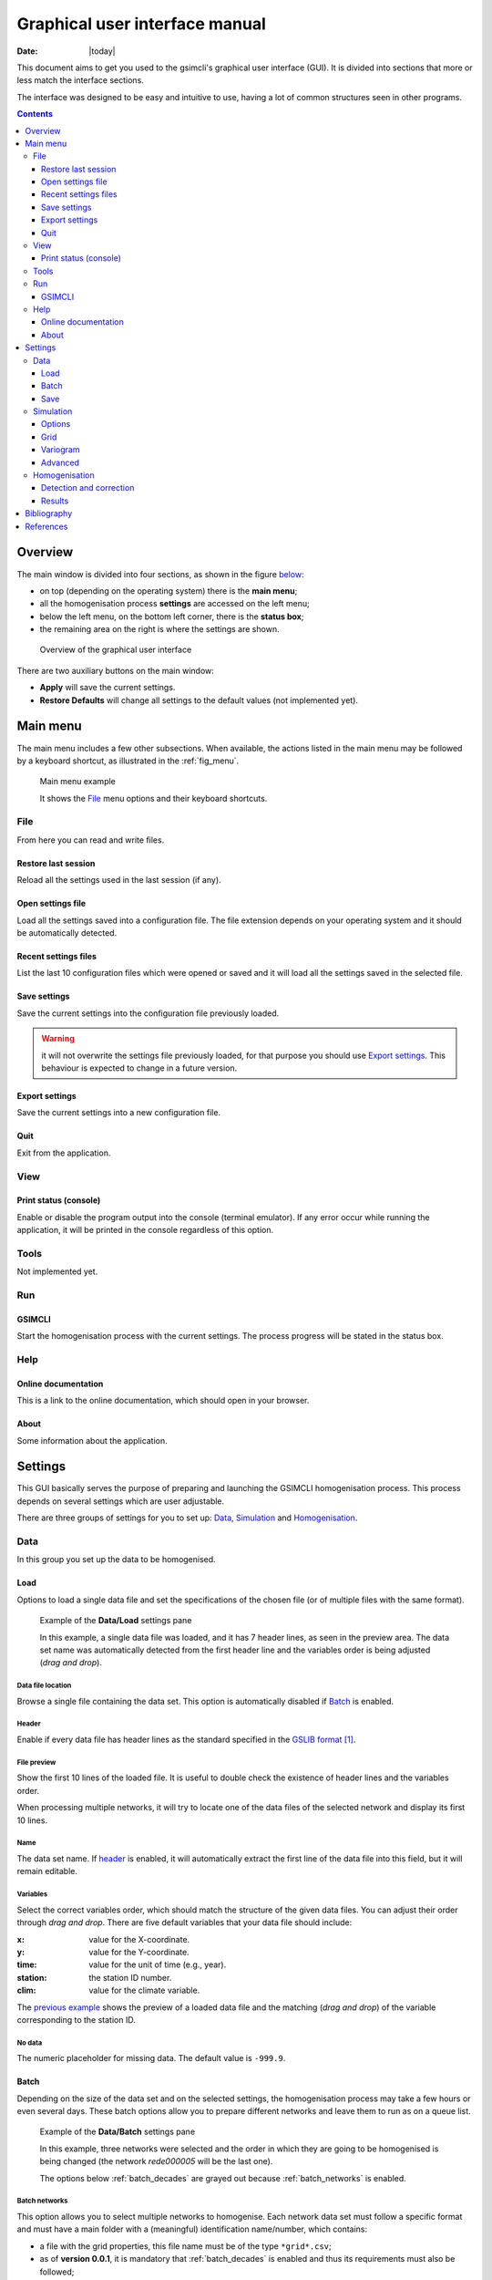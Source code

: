 .. _gui:

Graphical user interface manual
###############################

:Date: |today|

This document aims to get you used to the gsimcli's graphical user interface
(GUI).
It is divided into sections that more or less match the interface sections.

The interface was designed to be easy and intuitive to use, having a lot of
common structures seen in other programs.

.. contents::
    :depth: 3
    :backlinks: top


Overview
********

The main window is divided into four sections, as shown in the figure
`below <fig_overview_>`_:

* on top (depending on the operating system) there is the **main menu**;
* all the homogenisation process **settings** are accessed on the left menu;
* below the left menu, on the bottom left corner, there is the **status box**;
* the remaining area on the right is where the settings are shown.

.. _fig_overview:

.. figure:: ../images/gui-overview.png
   :alt: GUI overview
   
   Overview of the graphical user interface
   
There are two auxiliary buttons on the main window:

* **Apply** will save the current settings.
* **Restore Defaults** will change all settings to the default values (not
  implemented yet).

Main menu
*********

The main menu includes a few other subsections. When available, the actions
listed in the main menu may be followed by a keyboard shortcut, as illustrated
in the :ref:`fig_menu`.

.. _fig_menu:

.. figure:: ../images/gui-menu.png
   :alt: Main menu example
   
   Main menu example
   
   It shows the `File`_ menu options and their keyboard shortcuts.

File
====

From here you can read and write files.

Restore last session
--------------------

Reload all the settings used in the last session (if any).

Open settings file
------------------

Load all the settings saved into a configuration file. The file extension
depends on your operating system and it should be automatically detected.

Recent settings files
---------------------

List the last 10 configuration files which were opened or saved and it will
load all the settings saved in the selected file.

Save settings
-------------

Save the current settings into the configuration file previously loaded.

.. warning:: it will not overwrite the settings file previously loaded, for
    that purpose you should use `Export settings`_. This behaviour is expected
    to change in a future version.

Export settings
---------------

Save the current settings into a new configuration file.

Quit
----

Exit from the application.

View
====

Print status (console)
----------------------

Enable or disable the program output into the console (terminal emulator).
If any error occur while running the application, it will be printed in
the console regardless of this option.

Tools
=====

Not implemented yet.

Run
===

GSIMCLI
-------

Start the homogenisation process with the current settings. The process
progress will be stated in the status box.

Help
====

Online documentation
--------------------

This is a link to the online documentation, which should open in your browser.

About
-----

Some information about the application.

Settings
********

This GUI basically serves the purpose of preparing and launching the GSIMCLI
homogenisation process. This process depends on several settings which are
user adjustable.

There are three groups of settings for you to set up: `Data`_,
`Simulation`_ and `Homogenisation`_.

Data
====

In this group you set up the data to be homogenised.

Load
----

Options to load a single data file and set the specifications of the chosen
file (or of multiple files with the same format).

.. _fig_dataload:

.. figure:: ../images/gui-data-load.png
   :alt: Example of the Data/Load settings pane
   
   Example of the **Data/Load** settings pane
   
   In this example, a single data file was loaded, and it has 7 header lines,
   as seen in the preview area. The data set name was automatically detected
   from the first header line and the variables order is being adjusted
   (*drag and drop*).

Data file location
^^^^^^^^^^^^^^^^^^

Browse a single file containing the data set. This option is automatically
disabled if `Batch`_ is enabled.

.. _header:

Header
^^^^^^

Enable if every data file has header lines as the standard specified in the
`GSLIB format`_.

File preview
^^^^^^^^^^^^

Show the first 10 lines of the loaded file. It is useful to double check
the existence of header lines and the variables order.

When processing multiple networks, it will try to locate one of the data
files of the selected network and display its first 10 lines.

Name
^^^^

The data set name. If `header`_ is enabled, it will automatically
extract the first line of the data file into this field, but it will remain
editable.

Variables
^^^^^^^^^

Select the correct variables order, which should match the structure of the
given data files. You can adjust their order through *drag and drop*. There
are five default variables that your data file should include:

:x: value for the X-coordinate.
:y: value for the Y-coordinate.
:time: value for the unit of time (e.g., year).
:station: the station ID number.
:clim: value for the climate variable.

The `previous example <fig_dataload_>`_ shows the preview of a loaded data file
and the matching (*drag and drop*) of the variable corresponding to the station
ID.

No data
^^^^^^^

The numeric placeholder for missing data. The default value is ``-999.9``.

Batch
-----

Depending on the size of the data set and on the selected settings, the
homogenisation process may take a few hours or even several days. These batch
options allow you to prepare different networks and leave them to run as on a
queue list.

.. _fig_databatch:

.. figure:: ../images/gui-data-batch.png
   :alt: Example of the Data/Batch settings pane
   
   Example of the **Data/Batch** settings pane
   
   In this example, three networks were selected and the order in which they
   are going to be homogenised is being changed (the network *rede000005* will
   be the last one).
   
   The options below :ref:`batch_decades` are grayed out because
   :ref:`batch_networks` is enabled.


.. _batch_networks:

Batch networks
^^^^^^^^^^^^^^

This option allows you to select multiple networks to homogenise. Each
network data set must follow a specific format and must have a main folder with
a (meaningful) identification name/number, which contains:

* a file with the grid properties, this file name must be of the type
  ``*grid*.csv``;
* as of **version 0.0.1**, it is mandatory that :ref:`batch_decades` is
  enabled and thus its requirements must also be followed;
* a folder which name starts with ``*dec*`` (e.g., decades or dec_files);
* a variogram file within it, and this file name must be of the type
  ``*variog*.csv``.

The file with the grid properties must follow these specifications:

- comma separated values (CSV)
- seven labelled columns (not case sensitive):

    - **xmin:** initial value in X-axis
    - **ymin:** initial value in Y-axis
    - **xnodes:** number of nodes in X-axis
    - **ynodes:** number of nodes in Y-axis
    - **znodes:** number of nodes in Z-axis
    - **xsize:** node size in X-axis
    - **ysize:** node size in Y-axis
    - other columns will be ignored

After enabling this option, the buttons to add and remove networks become
available.

Press the button **Add networks** to select the main directories of the
networks to be homogenised. You can select multiple folders (networks) at
the same time by pressing *CTRL* (PC) or *CMD* (Mac) while selecting them.

After adding networks to the queue list, you can remove one or multiple
networks from the list by selecting them and pressing the button
**Remove selected**. Also, if you select one of the networks in that list, one
of its data files will be previewed in the `File preview`_ area.

It is also possible to change the order in which the networks will be
processed by *drag and dropping* from the list, as seen in the
:ref:`fig_databatch`.

.. note:: when :ref:`batch_networks` is enabled, the settings menu to set up
    the simulation `Grid`_ automatically becomes unavailable, you have to
    specify the grid through a spreadsheet file.
    
.. warning:: it is only working if :ref:`batch_decades` is also enabled. For
    that reason, the grid is assumed to have 10 nodes of size 1 in the Z-axis
    (10 years). 

.. _batch_decades:    

Batch decades
^^^^^^^^^^^^^

It might be useful to process a time series in chunks of time, for
instance, if your data set spans a full century, splitting the data in
decades may help to analyse local (temporal) trends or irregularities, or
it just can ease the computational weight.

In order to enable this option, the following requirements must be
followed:

* your data set files must be placed inside the folder;
* the decadal data files must have, at least, the first year of each decade
  in their file names;
* you should provide a spreadsheet file with the theoretical variogram
  model.

The variograms file must follow these specifications:

- comma separated values (CSV)
- nine labelled columns (not case sensitive):

    - **variance:** the data variance per decade
    - **decade:** decade in the format aaXX-aaYY (*aa* is optional)
    - **model:** 'S', 'E' or 'G' (S = spherical, E = exponential, G = gaussian)
    - **nugget:** nugget effect
    - **range** the variogram range
    - **partial sill**
    - **nugget_norm:** variance-normalised nugget effect
    - **psill_norm:** variance-normalised partial sill
    - **sill_norm:** variance-normalised total sill
    - other columns will be ignored

.. note:: The variogram is assumed to be isotropic in the horizontal direction
    and with range 1 (one unit) in the vertical (time) direction. It will
    default its angles to (0, 0, 0).

After enabling this option, the related areas become available, except if
:ref:`batch_networks` is also enabled, in which case it is not necessary to
specify anything else.

If not processing multiple networks, the following fields must be filled:

* **Decades directory:** the folder containing your decadal files.
* **Network ID:** the network ID name/number. The program will try to guess the
  ID from the decades directory, but you can change it after that.
* **Variography file:** the spreadsheet file containing the variogram model.

.. note:: when :ref:`batch_decades` is enabled, the settings' menu to set up
    the `Variogram`_ automatically becomes unavailable, you have to specify
    the variogram through a spreadsheet file.
    
Save
----

This section is about the specifications of the resulting homogenised data set,
but is not implemented yet. Please see the section `Results`_ which contains
some options regarding the homogenisation process resulting files.

Simulation
==========

The gsimcli homogenisation process is based on a geostatistical stochastic
simulation method. It is necessary to specify several options related to that
part of the process, however, a set of default values are provided in the GUI.
Also, the less relevant [to the homogenisation process] simulation parameters
are conveniently hidden and placed in a section for `Advanced`_ settings.

Options
-------

.. _fig_simopt:

.. figure:: ../images/gui-sim-opt.png
   :alt: Example of the Simulation/Options settings pane
   
   Example of the **Simulation/Options** settings pane

Parameters file
^^^^^^^^^^^^^^^

The simulation parameters file, in its original format. As of
**version 0.0.1**, that file will be automatically generated, and this field is
disabled.

Executable file
^^^^^^^^^^^^^^^

The simulation (Direct Sequential Simulation -- DSS) binary file. As of
**version 0.0.1**, only the 2001 version is supported. You can get the
binary from the `CMRP Software`_ site. Download the file *GeoMS.zip*
and extract the binary *dssim.exe*.

Number of simulations
^^^^^^^^^^^^^^^^^^^^^

The number of simulations per candidate station. A brief study demonstrated
that a higher number leads to better results, as it will produce a smoother
local distribution. A low number (below 100) will produce a distribution
with *artifacts*, while a number too high will require too much CPU time.
We advise you to run the process with a few hundreds (e.g., 500)
realisations per candidate station.

Krigging type
^^^^^^^^^^^^^

The krigging estimator used while simulating each node:

* Ordinary (OK)
* Simple (SK)

Maximum number of nodes to be found
^^^^^^^^^^^^^^^^^^^^^^^^^^^^^^^^^^^

Related to the search method.

We advise the value 16, in the range 1 -- 64. A higher number will produce
a better spatial correlation in the simulated maps but it will demand an
unnecessary higher computational effort. We found that a value above 16
would not bring enough benefits to justify the increasing CPU time.

The remaining parameters related to the search method are defined by default,
as we tested them and found these values to be a good starting point. Those
parameters are:

* **Search strategy:** data nodes (do not search for real and simulated data
  separately).
* **Grid search method:** spiral search (search for the nearest nodes according
  to a spiral pattern).
* **Search radius:** equal to the given grid dimensions.
* **Number of samples**, **Samples per octant**, and **Search angles**, are
  irrelevant for the data nodes search strategy.

Number of CPU cores
^^^^^^^^^^^^^^^^^^^

Recent computers often have multiple central processing units (CPU's) or
one CPU with multiple cores, where each of them can be assigned to run a
different process at the same time.

In this program, such technology can be used to speed up the overall
process. Specifically, you can opt to run multiple simulations at the same
time if your computer has that capability, instead of running one at a
time.

The program will detect the number of cores installed and select that value
by default. In the :ref:`fig_simopt`, the program detected the maximum number
of 2, which corresponds, in this case, to a CPU with two processor cores.

.. note:: The parallelised DSS version is not supported. The multi-threading
    is attained through a script that will prepare and launch a number of
    copies of the DSS binary equal to the given number of CPU cores, which, in
    fact, may be more efficient than the parallelised version, because only
    some specific parts of the algorithm will run in parallel mode.

.. _skip:

Skip simulation and use simulated maps already in place
^^^^^^^^^^^^^^^^^^^^^^^^^^^^^^^^^^^^^^^^^^^^^^^^^^^^^^^

Enable this option if you have already run all the simulations and have
kept the resulting maps in the results folder.

This option is useful for debugging purposes or if you need to rebuild the
results file.

Grid
----

Here you specify the simulation grid:

* Grid dimension: the number of nodes/cells in each direction.
* Cell size: the length (in units of distance) of one side of each cell (which
  are squared).
* Origin coordinates: the position (in units of distance) of the first cell.

.. note:: The Z-axis corresponds to time.

This section will be automatically disabled when :ref:`batch_networks` is
enabled.

.. _fig_simgrid:

.. figure:: ../images/gui-sim-grid.png
   :alt: Example of the Simulation/Grid settings pane
   
   Example of the **Simulation/Grid** settings pane
   
   In this example, the data set is displayed in a regular grid of
   :math:`170 \times 250 = 42500` nodes, covering a total area of
   :math:`42500 \times 500 \times 500 = 10625 \times 10^6` units of area. That
   time series spans the decade of 1980 to 1989 (10 nodes of size 1 in the
   Z-axis).
   

Variogram
---------

In this screen there are the necessary fields to set up the theoretical
variogram model:

* Model (Spherical, Exponential or Gaussian)
* Nugget effect (normalised)
* Sill (normalised)
* Ranges (three comma separated values)
* Angles (three comma separated values)

This section will be automatically disabled when :ref:`batch_decades` is
enabled.

.. _fig_simvar:

.. figure:: ../images/gui-sim-var.png
   :alt: Example of the Simulation/Variogram settings pane
   
   Example of the **Simulation/Variogram** settings pane
   
   This corresponds to an isotropic variogram, assuming no continuity in the
   temporal axis (which makes sense for annual data sets).

Advanced
--------

Options to change the remaining DSS parameters. Not implemented yet.

Homogenisation
==============

The homogenisation process may be divided into two major steps: the detection
of irregularities and then their correction.

In gsimcli method, the simulation plays an import role in the detection of
irregularities, but there are a few more parameters that can be adjusted,
regarding on the way the simulation is embedded in the homogenisation process.

Detection and correction
------------------------

A breakpoint is identified whenever the interval of a specified probability
`p` (e.g., 0.95), centred in the local PDF, does not contain the observed
(real) value of the candidate station. In practice, the local PDF's are
provided by the histograms of simulated maps. Thus, this rule implies that
if the observed (real) value lies below or above the predefined
percentiles of the histogram, of a given instant in time, then it is not
considered homogeneous.

If irregularities are detected in a candidate series, the time series can be
adjusted by replacing the inhomogeneous records with the mean, or median, of
the PDF(s) calculated at the candidate station’s location for the inhomogeneous
period(s) [COSTA2009]_ (with time, different methods of correction may be
introduced).

.. _fig_homdet:

.. figure:: ../images/gui-hom-det.png
   :alt: Example of the Homogenisation/Detection and correction settings pane
   
   Example of the **Homogenisation/Detection and correction** settings pane
   

Candidates order
^^^^^^^^^^^^^^^^

The order in which the candidates stations will be homogenised. There are
a few options to arrange all stations in different manners, or you can
provide your own arrangement.

The available options to sort the candidate stations are:

* ID order: according to the stations' ID name/number.
* Network deviation: according to the difference between the station
  average and the network average.
* Random: all stations randomly sorted.
* Variance: sorts all stations by greater or lower variance.
* User: the user specifies which stations will be homogenised and their
  order.

If you select **User**, the stations' IDs will be automatically detected
and listed. Then, you can reorder them by *drag and drop*, remove any that is
not to be homogenised by pressing **Remove selected**, or reset the list
to its original state by pressing **Reset stations** (see the
`example above <fig_homdet_>`_).

.. note:: That stations list will only appear if you have enabled
    :ref:`batch_networks` and only one network have been added.

Ascending order
^^^^^^^^^^^^^^^

You also can specify if this sorting is done in ascending or descending
order. For instance, for the **Variance** sorting method, if you disable
**Ascending order**, it will sort all stations by greater variance (which is
the default option).

Missing data last
^^^^^^^^^^^^^^^^^

If a station has no data in the time period being processed, you can opt to
homogenise that station in the first place, or only after the remaining
candidate stations.

Detection probability
^^^^^^^^^^^^^^^^^^^^^

Probability value to build the detection interval centred in the local PDF.

Correction method
^^^^^^^^^^^^^^^^^

The method for the inhomogeneities correction:

* Mean: replace detected irregularities with the mean of simulated values.
* Median: replace detected irregularities with the median of simulated
  values.
* Skewness: use the sample skewness to decide whether detected
  irregularities will be replaced by the mean or by the median of simulated
  values. If selected, a new field will appear for you to define the
  skewness threshold.
* Percentile : depending on the irregularities being located in the lower or
  upper tail, they will be replaced with the percentile ``(1-p)/2`` or
  ``1-(1-p)/2``, respectively, for a given ``p`` (the
  `picture below <fig_pdfperc_>`_ shows an example). If selected, a new field
  will appear for you to define the value of ``p`` (see the interface
  `example above <fig_homdet_>`_).

.. _fig_pdfperc:

.. figure:: ../images/pdf_xkcd.png
    :alt: Example of a PDF for the variable *wet day count*

Results
-------

The homogenisation process ends with its results being saved into a spreadsheet
file. Also, there are other files generated in the process which the user can
opt to save or purge them when they are no longer needed.

.. _fig_homres:

.. figure:: ../images/gui-hom-res.png
   :alt: Example of the Homogenisation/Results settings pane
   
   Example of the **Homogenisation/Results** settings pane

Save intermediary files
^^^^^^^^^^^^^^^^^^^^^^^

Save generated files in the procedure: intermediary PointSet files
containing candidate and reference stations, homogenised and simulated
values, and DSS parameters files.

If you :ref:`skip` then this option is forcibly enabled.

.. _purge:

Purge simulated maps
^^^^^^^^^^^^^^^^^^^^

Remove all simulated maps after the homogenisation of each candidate
station. In this way, the required disk space in your computer is highly
reduced, but it will not be possible to analyse the simulation results
afterwards.

Results file and directory
^^^^^^^^^^^^^^^^^^^^^^^^^^

Select the directory and file which will contain the homogenisation results.
You can write the full directory on the left field and the file name on the
right field, or you can press the **Browse...** button to navigate to the
desired location and name the results file.

The selected directory will also be the destination folder for the
intermediary and other resulting files.

If :ref:`batch_networks` is enabled, the **Browse...** button will open a
dialog for you to choose a directory (and not a file). Then you will have
to write a name for the results file on the right field. The programm will
automatically write the file extension (``*.xls``). Also, in this case, the
final results directory will be the selected one plus a folder with each
network name.

Hard drive requirements
^^^^^^^^^^^^^^^^^^^^^^^

In this area is shown the necessary and the available disk space.

The required disk space is estimated and considers only the simulated map files
(the remaining files do not have a significant size). This value will be
calculated (and updated) as soon as all the other settings are set up (you may
have to press the **Apply** button to update this value).

The available disk space is shown after the results directory is selected.

In case of insufficient available disk space, please try to enable the
option to :ref:`purge`. For instance, in the `given example <fig_homres_>`_,
disabling that option would increase the necessary disk space to more than 30
GB.


Bibliography
************

.. [COSTA2009] Costa, A., & Soares, A. (2009). Homogenization of climate data
    review and new perspectives using geostatistics. Mathematical Geosciences,
    41(3), 291–305. doi:10.1007/s11004-008-9203-3


References
**********

.. target-notes::

.. _`GSLIB format`: http://www.gslib.com/gslib_help/format.html
.. _`CMRP Software`: https://sites.google.com/site/cmrpsoftware/geoms
